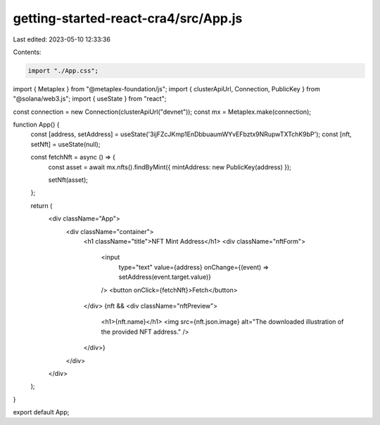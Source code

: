 getting-started-react-cra4/src/App.js
=====================================

Last edited: 2023-05-10 12:33:36

Contents:

.. code-block:: js

    import "./App.css";
import { Metaplex } from "@metaplex-foundation/js";
import { clusterApiUrl, Connection, PublicKey } from "@solana/web3.js";
import { useState } from "react";

const connection = new Connection(clusterApiUrl("devnet"));
const mx = Metaplex.make(connection);

function App() {
  const [address, setAddress] = useState('3ijFZcJKmp1EnDbbuaumWYvEFbztx9NRupwTXTchK9bP');
  const [nft, setNft] = useState(null);

  const fetchNft = async () => {
    const asset = await mx.nfts().findByMint({ mintAddress: new PublicKey(address) });

    setNft(asset);
  };

  return (
    <div className="App">
      <div className="container">
        <h1 className="title">NFT Mint Address</h1>
        <div className="nftForm">
          <input
            type="text"
            value={address}
            onChange={(event) => setAddress(event.target.value)}
          />
          <button onClick={fetchNft}>Fetch</button>
        </div>
        {nft && <div className="nftPreview">
          <h1>{nft.name}</h1>
          <img src={nft.json.image} alt="The downloaded illustration of the provided NFT address." />
        </div>}
      </div>
    </div>
  );
}

export default App;


